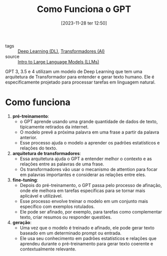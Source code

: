 :PROPERTIES:
:ID:       c3d96626-b0ec-4ecb-9ae0-e58964b170b4
:END:
#+title: Como Funciona o GPT
#+date: [2023-11-28 ter 12:50]
#+filetags: :ai:ml:nn:dl:transformers:gpt:
- tags :: [[id:42322fd7-bf34-4a3c-80b4-8683f517db15][Deep Learning (DL)]], [[id:5bcbaf54-f776-4ef7-81f4-fefa86f0d094][Transformadores (AI)]]
- source :: [[https://learnweb3.io/degrees/ai-developer-degree/freshman-ai/intro-to-large-language-models-llms/][Intro to Large Language Models (LLMs)]]

GPT 3, 3.5 e 4 utilizam um modelo de Deep Learning que tem uma arquitetura de Transformador para entender e gerar texto humano. Ele é especificamente projetado para processar tarefas em linguagem natural.

* Como funciona
1. **pré-treinamento**:
   - o GPT aprende usando uma grande quantidade de dados de texto, tipicamente retirados da internet.
   - O modelo prevê a próxima palavra em uma frase a partir da palavra anterior.
   - Esse processo ajuda o modelo a aprender os padrões estatísticos e relações do texto.

2. **arquitetura de transformadores**:
   - Essa arquitetura ajuda o GPT a entender melhor o contexto e as relações entre as palavras de uma frase.
   - Os transformadores vão usar o mecanismo de attention para focar em palavras importantes e considerar as relações entre eles.

3. **fine-tuning**:
   - Depois do pré-treinamento, o GPT passa pelo processo de afinação, onde ele melhora em tarefas específicas para se tornar mais aplicável e utilizável.
   - Esse processo envolve treinar o modelo em um conjunto mais específico com exemplos rotulados.
   - Ele pode ser afinado, por exemplo, para tarefas como complementar texto, criar resumos ou responder questões.

4. **geração**:
   - Uma vez que o modelo é treinado e afinado, ele pode gerar texto baseado em um determinado prompt ou entrada.
   - Ele usa seu conhecimento em padrões estatísticos e relações que aprendeu durante o pré-treinamento para gerar texto coerente e contextualmente relevante.
